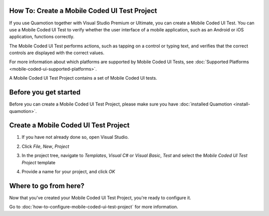 ﻿How To: Create a Mobile Coded UI Test Project
---------------------------------------------

If you use Quamotion together with Visual Studio Premium or Ultimate, you can create a Mobile Coded UI Test.
You can use a Mobile Coded UI Test to verify whether the user interface of a mobile application, such as an Android or iOS application,
functions correctly.

The Mobile Coded UI Test performs actions, such as tapping on a control or typing text, and verifies that the correct controls are displayed
with the correct values.

For more information about which platforms are supported by Mobile Coded UI Tests, see :doc:`Supported Platforms <mobile-coded-ui-supported-platforms>`.

A Mobile Coded UI Test Project contains a set of Mobile Coded UI tests.

Before you get started
----------------------

Before you can create a Mobile Coded UI Test Project, please make sure you have :doc:`installed Quamotion <install-quamotion>`.

Create a Mobile Coded UI Test Project
-------------------------------------

1. If you have not already done so, open Visual Studio.
2. Click *File*, *New*, *Project*
3. In the project tree, navigate to *Templates*, *Visual C#* or *Visual Basic*, *Test* and select the *Mobile Coded UI Test Project* template
    .. image:: how-to-create-mobile-coded-ui-test-project-new-project.png
4. Provide a name for your project, and click *OK*

Where to go from here?
----------------------

Now that you've created your Mobile Coded UI Test Project, you're ready to configure it.

Go to :doc:`how-to-configure-mobile-coded-ui-test-project` for more information.

